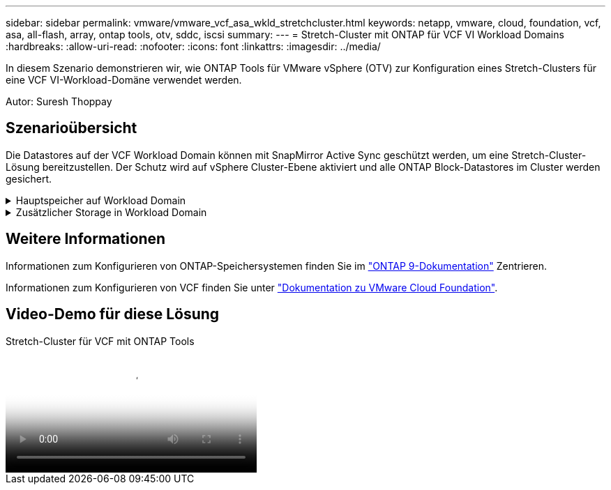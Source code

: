 ---
sidebar: sidebar 
permalink: vmware/vmware_vcf_asa_wkld_stretchcluster.html 
keywords: netapp, vmware, cloud, foundation, vcf, asa, all-flash, array, ontap tools, otv, sddc, iscsi 
summary:  
---
= Stretch-Cluster mit ONTAP für VCF VI Workload Domains
:hardbreaks:
:allow-uri-read: 
:nofooter: 
:icons: font
:linkattrs: 
:imagesdir: ../media/


[role="lead"]
In diesem Szenario demonstrieren wir, wie ONTAP Tools für VMware vSphere (OTV) zur Konfiguration eines Stretch-Clusters für eine VCF VI-Workload-Domäne verwendet werden.

Autor: Suresh Thoppay



== Szenarioübersicht

Die Datastores auf der VCF Workload Domain können mit SnapMirror Active Sync geschützt werden, um eine Stretch-Cluster-Lösung bereitzustellen. Der Schutz wird auf vSphere Cluster-Ebene aktiviert und alle ONTAP Block-Datastores im Cluster werden gesichert.

.Hauptspeicher auf Workload Domain
[%collapsible]
====
Die Workload-Domäne kann entweder mit dem VCF Import-Tool erstellt oder mit dem SDDC-Manager implementiert werden. Die Implementierung mit SDDC-Manager bietet mehr Netzwerkoptionen als das Importieren einer vorhandenen Umgebung.

. Workload-Domäne mit VMFS auf FC erstellen
. Registrieren Sie Workload Domain vCenter auf ONTAP Tools Manager, um das vCenter Plug-in bereitzustellen
. Registrieren Sie Storage-Systeme auf ONTAP Tools
. Sichern des vSphere-Clusters



NOTE: Wenn das Cluster erweitert oder schrumpft, müssen Sie die Host-Cluster-Beziehung auf ONTAP-Tools aktualisieren, damit das Cluster die Änderungen an der Quelle oder dem Ziel anzeigt.

====
.Zusätzlicher Storage in Workload Domain
[%collapsible]
====
Sobald die Workload-Domäne ausgeführt wird, können mit ONTAP Tools zusätzliche Datastores erstellt werden, sodass die Erweiterung von Konsistenzgruppen ausgelöst wird.


TIP: Wenn ein vSphere-Cluster geschützt ist, werden alle Datastores im Cluster geschützt.

====


== Weitere Informationen

Informationen zum Konfigurieren von ONTAP-Speichersystemen finden Sie im link:https://docs.netapp.com/us-en/ontap["ONTAP 9-Dokumentation"] Zentrieren.

Informationen zum Konfigurieren von VCF finden Sie unter link:https://docs.vmware.com/en/VMware-Cloud-Foundation/index.html["Dokumentation zu VMware Cloud Foundation"].



== Video-Demo für diese Lösung

.Stretch-Cluster für VCF mit ONTAP Tools
video::569a91a9-2679-4414-b6dc-b25d00ff0c5a[panopto,width=360]